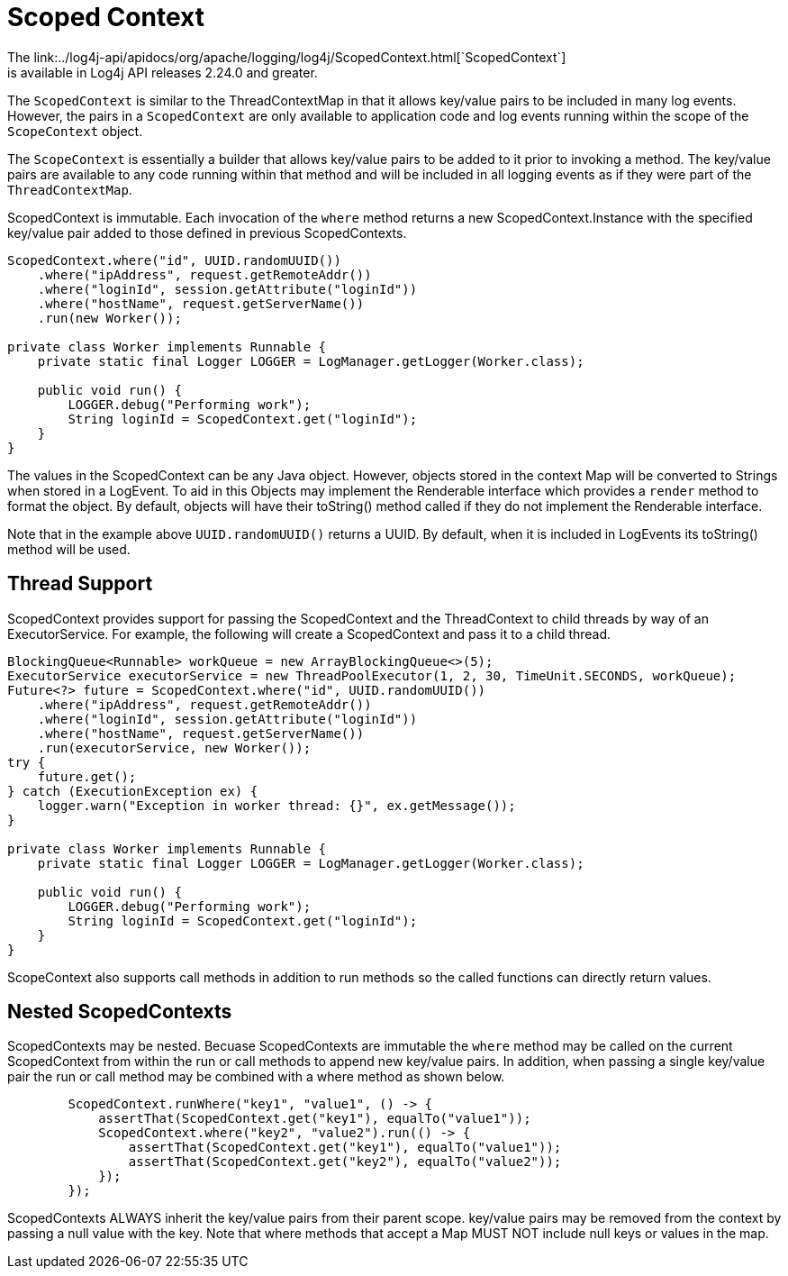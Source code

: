 ////
    Licensed to the Apache Software Foundation (ASF) under one or more
    contributor license agreements.  See the NOTICE file distributed with
    this work for additional information regarding copyright ownership.
    The ASF licenses this file to You under the Apache License, Version 2.0
    (the "License"); you may not use this file except in compliance with
    the License.  You may obtain a copy of the License at

         http://www.apache.org/licenses/LICENSE-2.0

    Unless required by applicable law or agreed to in writing, software
    distributed under the License is distributed on an "AS IS" BASIS,
    WITHOUT WARRANTIES OR CONDITIONS OF ANY KIND, either express or implied.
    See the License for the specific language governing permissions and
    limitations under the License.
////

= Scoped Context
The link:../log4j-api/apidocs/org/apache/logging/log4j/ScopedContext.html[`ScopedContext`]
is available in Log4j API releases 2.24.0 and greater.

The `ScopedContext` is similar to the ThreadContextMap in that it allows key/value pairs to be included
in many log events. However, the pairs in a `ScopedContext` are only available to
application code and log events running within the scope of the `ScopeContext` object.

The `ScopeContext` is essentially a builder that allows key/value pairs to be added to it
prior to invoking a method. The key/value pairs are available to any code running within
that method and will be included in all logging events as if they were part of the `ThreadContextMap`.

ScopedContext is immutable. Each invocation of the `where` method returns a new ScopedContext.Instance
with the specified key/value pair added to those defined in previous ScopedContexts.

[source,java]
----
ScopedContext.where("id", UUID.randomUUID())
    .where("ipAddress", request.getRemoteAddr())
    .where("loginId", session.getAttribute("loginId"))
    .where("hostName", request.getServerName())
    .run(new Worker());

private class Worker implements Runnable {
    private static final Logger LOGGER = LogManager.getLogger(Worker.class);

    public void run() {
        LOGGER.debug("Performing work");
        String loginId = ScopedContext.get("loginId");
    }
}

----

The values in the ScopedContext can be any Java object. However, objects stored in the
context Map will be converted to Strings when stored in a LogEvent. To aid in
this Objects may implement the Renderable interface which provides a `render` method
to format the object. By default, objects will have their toString() method called
if they do not implement the Renderable interface.

Note that in the example above `UUID.randomUUID()` returns a UUID. By default, when it is
included in LogEvents its toString() method will be used.

== Thread Support

ScopedContext provides support for passing the ScopedContext and the ThreadContext to
child threads by way of an ExecutorService. For example, the following will create a
ScopedContext and pass it to a child thread.

[source,java]
----
BlockingQueue<Runnable> workQueue = new ArrayBlockingQueue<>(5);
ExecutorService executorService = new ThreadPoolExecutor(1, 2, 30, TimeUnit.SECONDS, workQueue);
Future<?> future = ScopedContext.where("id", UUID.randomUUID())
    .where("ipAddress", request.getRemoteAddr())
    .where("loginId", session.getAttribute("loginId"))
    .where("hostName", request.getServerName())
    .run(executorService, new Worker());
try {
    future.get();
} catch (ExecutionException ex) {
    logger.warn("Exception in worker thread: {}", ex.getMessage());
}

private class Worker implements Runnable {
    private static final Logger LOGGER = LogManager.getLogger(Worker.class);

    public void run() {
        LOGGER.debug("Performing work");
        String loginId = ScopedContext.get("loginId");
    }
}

----

ScopeContext also supports call methods in addition to run methods so the called functions can
directly return values.

== Nested ScopedContexts

ScopedContexts may be nested. Becuase ScopedContexts are immutable the `where` method may
be called on the current ScopedContext from within the run or call methods to append new
key/value pairs. In addition, when passing a single key/value pair the run or call method
may be combined with a where method as shown below.


[source,java]
----
        ScopedContext.runWhere("key1", "value1", () -> {
            assertThat(ScopedContext.get("key1"), equalTo("value1"));
            ScopedContext.where("key2", "value2").run(() -> {
                assertThat(ScopedContext.get("key1"), equalTo("value1"));
                assertThat(ScopedContext.get("key2"), equalTo("value2"));
            });
        });

----

ScopedContexts ALWAYS inherit the key/value pairs from their parent scope. key/value pairs may be removed from the context by passing a null value with the key. Note that where methods that accept a Map MUST NOT include null keys or values in the map.